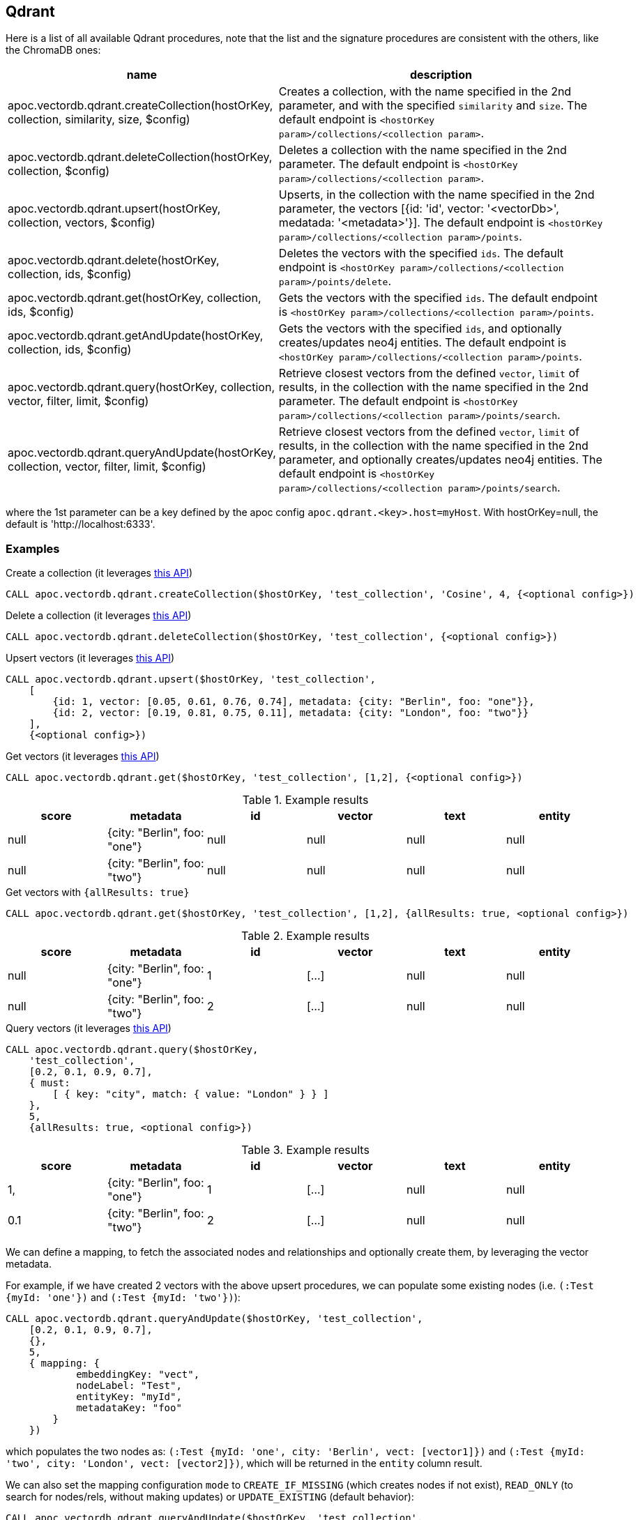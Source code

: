 
== Qdrant

Here is a list of all available Qdrant procedures,
note that the list and the signature procedures are consistent with the others, like the ChromaDB ones:

[opts=header, cols="1, 3"]
|===
| name | description
| apoc.vectordb.qdrant.createCollection(hostOrKey, collection, similarity, size, $config) |
    Creates a collection, with the name specified in the 2nd parameter, and with the specified `similarity` and `size`.
    The default endpoint is `<hostOrKey param>/collections/<collection param>`.
| apoc.vectordb.qdrant.deleteCollection(hostOrKey, collection, $config) | 
    Deletes a collection with the name specified in the 2nd parameter.
    The default endpoint is `<hostOrKey param>/collections/<collection param>`.
| apoc.vectordb.qdrant.upsert(hostOrKey, collection, vectors, $config) | 
    Upserts, in the collection with the name specified in the 2nd parameter, the vectors [{id: 'id', vector: '<vectorDb>', medatada: '<metadata>'}].
    The default endpoint is `<hostOrKey param>/collections/<collection param>/points`.
| apoc.vectordb.qdrant.delete(hostOrKey, collection, ids, $config) | 
    Deletes the vectors with the specified `ids`.
    The default endpoint is `<hostOrKey param>/collections/<collection param>/points/delete`.
| apoc.vectordb.qdrant.get(hostOrKey, collection, ids, $config) | 
    Gets the vectors with the specified `ids`.
    The default endpoint is `<hostOrKey param>/collections/<collection param>/points`.
| apoc.vectordb.qdrant.getAndUpdate(hostOrKey, collection, ids, $config) | 
    Gets the vectors with the specified `ids`, and optionally creates/updates neo4j entities.
    The default endpoint is `<hostOrKey param>/collections/<collection param>/points`.
| apoc.vectordb.qdrant.query(hostOrKey, collection, vector, filter, limit, $config) | 
    Retrieve closest vectors from the defined `vector`, `limit` of results, in the collection with the name specified in the 2nd parameter.
    The default endpoint is `<hostOrKey param>/collections/<collection param>/points/search`.
| apoc.vectordb.qdrant.queryAndUpdate(hostOrKey, collection, vector, filter, limit, $config) | 
    Retrieve closest vectors from the defined `vector`, `limit` of results, in the collection with the name specified in the 2nd parameter, and optionally creates/updates neo4j entities.
    The default endpoint is `<hostOrKey param>/collections/<collection param>/points/search`.
|===

where the 1st parameter can be a key defined by the apoc config `apoc.qdrant.<key>.host=myHost`.
With hostOrKey=null, the default is 'http://localhost:6333'.


=== Examples

.Create a collection (it leverages https://qdrant.github.io/qdrant/redoc/index.html#tag/collections/operation/create_collection[this API])
[source,cypher]
----
CALL apoc.vectordb.qdrant.createCollection($hostOrKey, 'test_collection', 'Cosine', 4, {<optional config>})
----


.Delete a collection (it leverages https://qdrant.github.io/qdrant/redoc/index.html#tag/collections/operation/delete_collection[this API])
[source,cypher]
----
CALL apoc.vectordb.qdrant.deleteCollection($hostOrKey, 'test_collection', {<optional config>})
----


.Upsert vectors (it leverages https://qdrant.github.io/qdrant/redoc/index.html#tag/points/operation/upsert_points[this API])
[source,cypher]
----
CALL apoc.vectordb.qdrant.upsert($hostOrKey, 'test_collection',
    [
        {id: 1, vector: [0.05, 0.61, 0.76, 0.74], metadata: {city: "Berlin", foo: "one"}},
        {id: 2, vector: [0.19, 0.81, 0.75, 0.11], metadata: {city: "London", foo: "two"}}
    ],
    {<optional config>})
----


.Get vectors (it leverages https://qdrant.github.io/qdrant/redoc/index.html#tag/points/operation/get_points[this API])
[source,cypher]
----
CALL apoc.vectordb.qdrant.get($hostOrKey, 'test_collection', [1,2], {<optional config>})
----


.Example results
[opts="header"]
|===
| score | metadata | id | vector | text | entity
| null | {city: "Berlin", foo: "one"} | null | null | null | null
| null | {city: "Berlin", foo: "two"} | null | null | null | null
| ...
|===

.Get vectors with `{allResults: true}`
[source,cypher]
----
CALL apoc.vectordb.qdrant.get($hostOrKey, 'test_collection', [1,2], {allResults: true, <optional config>})
----


.Example results
[opts="header"]
|===
| score | metadata | id | vector | text | entity
| null | {city: "Berlin", foo: "one"} | 1 | [...] | null | null
| null | {city: "Berlin", foo: "two"} | 2 | [...] | null | null
| ...
|===

.Query vectors (it leverages https://qdrant.github.io/qdrant/redoc/index.html#tag/points/operation/search_points[this API])
[source,cypher]
----
CALL apoc.vectordb.qdrant.query($hostOrKey, 
    'test_collection', 
    [0.2, 0.1, 0.9, 0.7], 
    { must: 
        [ { key: "city", match: { value: "London" } } ]
    }, 
    5, 
    {allResults: true, <optional config>})
----


.Example results
[opts="header"]
|===
| score | metadata | id | vector | text | entity
| 1, | {city: "Berlin", foo: "one"} | 1 | [...] | null | null
| 0.1 | {city: "Berlin", foo: "two"} | 2 | [...] | null | null
| ...
|===


[[mapping]]


We can define a mapping, to fetch the associated nodes and relationships and optionally create them, by leveraging the vector metadata.

For example, if we have created 2 vectors with the above upsert procedures,
we can populate some existing nodes (i.e. `(:Test {myId: 'one'})` and `(:Test {myId: 'two'})`):


[source,cypher]
----
CALL apoc.vectordb.qdrant.queryAndUpdate($hostOrKey, 'test_collection',
    [0.2, 0.1, 0.9, 0.7],
    {},
    5, 
    { mapping: {
            embeddingKey: "vect", 
            nodeLabel: "Test", 
            entityKey: "myId", 
            metadataKey: "foo" 
        }
    })
----

which populates the two nodes as: `(:Test {myId: 'one', city: 'Berlin', vect: [vector1]})` and `(:Test {myId: 'two', city: 'London', vect: [vector2]})`,
which will be returned in the `entity` column result.


We can also set the mapping configuration `mode` to `CREATE_IF_MISSING` (which creates nodes if not exist), `READ_ONLY` (to search for nodes/rels, without making updates) or `UPDATE_EXISTING` (default behavior):

[source,cypher]
----
CALL apoc.vectordb.qdrant.queryAndUpdate($hostOrKey, 'test_collection',
    [0.2, 0.1, 0.9, 0.7],
    {},
    5, 
    { mapping: {
            mode: "CREATE_IF_MISSING",
            embeddingKey: "vect", 
            nodeLabel: "Test", 
            entityKey: "myId", 
            metadataKey: "foo"
        }
    })
----

which creates and 2 new nodes as above.

Or, we can populate an existing relationship (i.e. `(:Start)-[:TEST {myId: 'one'}]->(:End)` and `(:Start)-[:TEST {myId: 'two'}]->(:End)`):


[source,cypher]
----
CALL apoc.vectordb.qdrant.queryAndUpdate($hostOrKey, 'test_collection',
    [0.2, 0.1, 0.9, 0.7],
    {},
    5, 
    { mapping: {
            embeddingKey: "vect", 
            relType: "TEST", 
            entityKey: "myId", 
            metadataKey: "foo" 
        }
    })
----

which populates the two relationships as: `()-[:TEST {myId: 'one', city: 'Berlin', vect: [vector1]}]-()`
and `()-[:TEST {myId: 'two', city: 'London', vect: [vector2]}]-()`,
which will be returned in the `entity` column result.


We can also use mapping for `apoc.vectordb.qdrant.query` procedure, to search for nodes/rels fitting label/type and metadataKey, without making updates
(i.e. equivalent to `*.queryOrUpdate` procedure with mapping config having `mode: "READ_ONLY"`).

For example, with the previous relationships, we can execute the following procedure, which just return the relationships in the column `rel`:

[source,cypher]
----
CALL apoc.vectordb.qdrant.query($hostOrKey, 'test_collection',
    [0.2, 0.1, 0.9, 0.7],
    {},
    5, 
    { mapping: {
            relType: "TEST", 
            entityKey: "myId", 
            metadataKey: "foo" 
        }
    })
----

[NOTE]
====
We can use mapping with `apoc.vectordb.qdrant.get*` procedures as well
====

[NOTE]
====
To optimize performances, we can choose what to `YIELD` with the `apoc.vectordb.qdrant.query*` and the `apoc.vectordb.qdrant.get*` procedures.

For example, by executing a `CALL apoc.vectordb.qdrant.query(...) YIELD metadata, score, id`, the RestAPI request will have an {"with_payload": false, "with_vectors": false},
so that we do not return the other values that we do not need.
====



.Delete vectors (it leverages https://qdrant.github.io/qdrant/redoc/index.html#tag/points/operation/delete_vectors[this API])
[source,cypher]
----
CALL apoc.vectordb.qdrant.delete($hostOrKey, 'test_collection', [1,2], {<optional config>})
----

=== Performance

The table below shows the time spent on all operations on a sample of 230.000 records.

.Performance results
[opts="header"]
|===
| Operation | Time (ms)
| apoc.vectordb.qdrant.createCollection | 120
| apoc.vectordb.qdrant.upsert | 1548
| apoc.vectordb.qdrant.get | 3765
| apoc.vectordb.qdrant.query | 78
| apoc.vectordb.qdrant.delete | 20
| apoc.vectordb.qdrant.deleteCollection | 42
| ...
|===